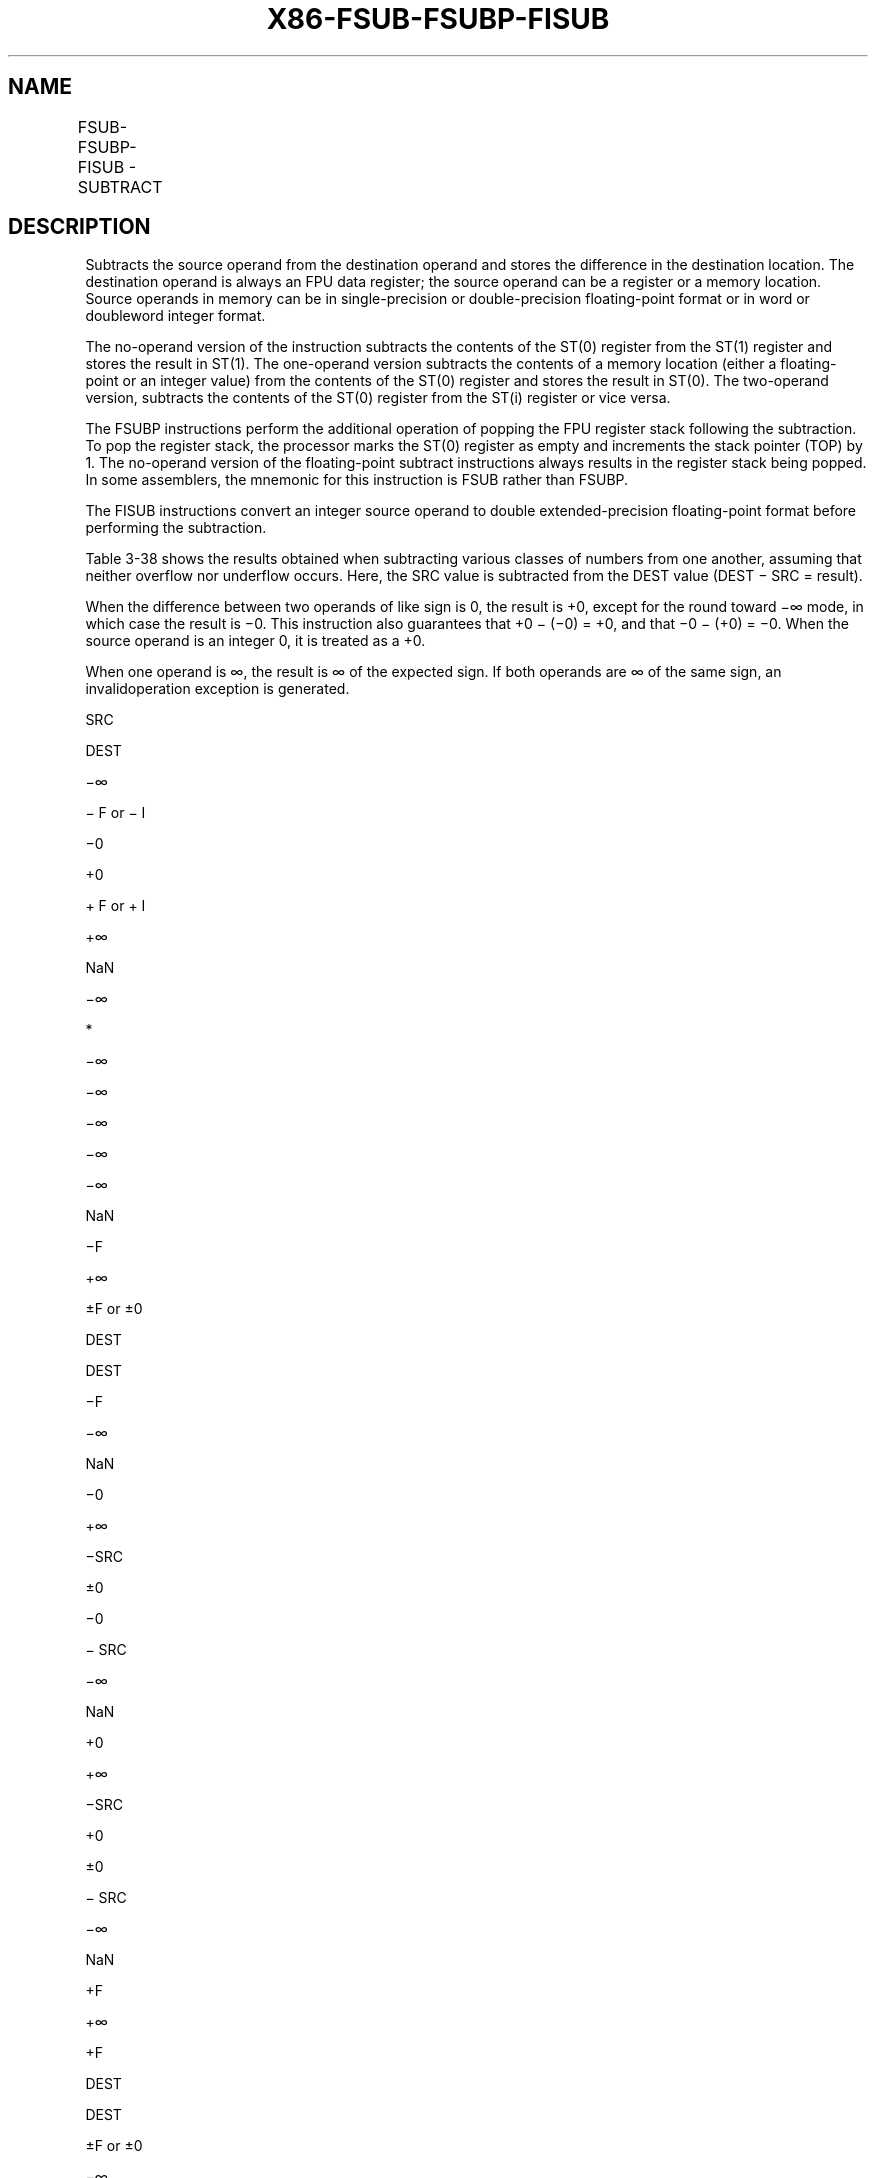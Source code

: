 .nh
.TH "X86-FSUB-FSUBP-FISUB" "7" "May 2019" "TTMO" "Intel x86-64 ISA Manual"
.SH NAME
FSUB-FSUBP-FISUB - SUBTRACT
.TS
allbox;
l l l l l 
l l l l l .
\fB\fCOpcode\fR	\fB\fCInstruction\fR	\fB\fC64\-Bit Mode\fR	\fB\fCCompat/Leg Mode\fR	\fB\fCDescription\fR
D8 /4	FSUB m32fp	Valid	Valid	T{
Subtract m32fp from ST(0) and store result in ST(0).
T}
DC /4	FSUB m64fp	Valid	Valid	T{
Subtract m64fp from ST(0) and store result in ST(0).
T}
D8 E0+i	FSUB ST(0), ST(i)	Valid	Valid	T{
Subtract ST(i) from ST(0) and store result in ST(0).
T}
DC E8+i	FSUB ST(i), ST(0)	Valid	Valid	T{
Subtract ST(0) from ST(i) and store result in ST(i).
T}
DE E8+i	FSUBP ST(i), ST(0)	Valid	Valid	T{
Subtract ST(0) from ST(i), store result in ST(i), and pop register stack.
T}
DE E9	FSUBP	Valid	Valid	T{
Subtract ST(0) from ST(1), store result in ST(1), and pop register stack.
T}
DA /4	FISUB m32int	Valid	Valid	T{
Subtract m32int from ST(0) and store result in ST(0).
T}
DE /4	FISUB m16int	Valid	Valid	T{
Subtract m16int from ST(0) and store result in ST(0).
T}
.TE

.SH DESCRIPTION
.PP
Subtracts the source operand from the destination operand and stores the
difference in the destination location. The destination operand is
always an FPU data register; the source operand can be a register or a
memory location. Source operands in memory can be in single\-precision or
double\-precision floating\-point format or in word or doubleword integer
format.

.PP
The no\-operand version of the instruction subtracts the contents of the
ST(0) register from the ST(1) register and stores the result in ST(1).
The one\-operand version subtracts the contents of a memory location
(either a floating\-point or an integer value) from the contents of the
ST(0) register and stores the result in ST(0). The two\-operand version,
subtracts the contents of the ST(0) register from the ST(i) register or
vice versa.

.PP
The FSUBP instructions perform the additional operation of popping the
FPU register stack following the subtraction. To pop the register stack,
the processor marks the ST(0) register as empty and increments the stack
pointer (TOP) by 1. The no\-operand version of the floating\-point
subtract instructions always results in the register stack being popped.
In some assemblers, the mnemonic for this instruction is FSUB rather
than FSUBP.

.PP
The FISUB instructions convert an integer source operand to double
extended\-precision floating\-point format before performing the
subtraction.

.PP
Table 3\-38 shows the results obtained when subtracting various classes
of numbers from one another, assuming that neither overflow nor
underflow occurs. Here, the SRC value is subtracted from the DEST value
(DEST − SRC = result).

.PP
When the difference between two operands of like sign is 0, the result
is +0, except for the round toward −∞ mode, in which case the result is
−0. This instruction also guarantees that +0 − (−0) = +0, and that −0 −
(+0) = −0. When the source operand is an integer 0, it is treated as a
+0.

.PP
When one operand is ∞, the result is ∞ of the expected sign. If both
operands are ∞ of the same sign, an invalidoperation exception is
generated.

.PP
SRC

.PP
DEST

.PP
−∞

.PP
− F or − I

.PP
−0

.PP
+0

.PP
+ F or + I

.PP
+∞

.PP
NaN

.PP
−∞

.PP
*

.PP
−∞

.PP
−∞

.PP
−∞

.PP
−∞

.PP
−∞

.PP
NaN

.PP
−F

.PP
+∞

.PP
±F or ±0

.PP
DEST

.PP
DEST

.PP
−F

.PP
−∞

.PP
NaN

.PP
−0

.PP
+∞

.PP
−SRC

.PP
±0

.PP
−0

.PP
− SRC

.PP
−∞

.PP
NaN

.PP
+0

.PP
+∞

.PP
−SRC

.PP
+0

.PP
±0

.PP
− SRC

.PP
−∞

.PP
NaN

.PP
+F

.PP
+∞

.PP
+F

.PP
DEST

.PP
DEST

.PP
±F or ±0

.PP
−∞

.PP
NaN

.PP
+∞

.PP
+∞

.PP
+∞

.PP
+∞

.PP
+∞

.PP
+∞

.PP
*

.PP
NaN

.PP
NaN

.PP
NaN

.PP
NaN

.PP
NaN

.PP
NaN

.PP
NaN

.PP
NaN

.PP
NaN

.PP
Table 3\-38. FSUB/FSUBP/FISUB Results

.PP
.RS

.PP
F Meansfinitefloating\-pointvalue.

.PP
I Means integer.

.PP
* Indicatesfloating\-pointinvalid\-arithmetic\-operand(#IA)exception.

.RE

.PP
This instruction’s operation is the same in non\-64\-bit modes and 64\-bit
mode.

.SH OPERATION
.PP
.RS

.nf
IF Instruction = FISUB
    THEN
        DEST ← DEST − ConvertToDoubleExtendedPrecisionFP(SRC);
    ELSE (* Source operand is floating\-point value *)
        DEST ← DEST − SRC;
FI;
IF Instruction = FSUBP
    THEN
        PopRegisterStack;
FI;

.fi
.RE

.SH FPU FLAGS AFFECTED
.TS
allbox;
l l 
l l .
C1	T{
Set to 0 if stack underflow occurred.
T}
	T{
Set if result was rounded up; cleared otherwise.
T}
C0, C2, C3	Undefined.
.TE

.SH FLOATING\-POINT EXCEPTIONS
.TS
allbox;
l l 
l l .
#IS	Stack underflow occurred.
#IA	T{
Operand is an SNaN value or unsupported format.
T}
	T{
Operands are infinities of like sign.
T}
#D	T{
Source operand is a denormal value.
T}
#U	T{
Result is too small for destination format.
T}
#O	T{
Result is too large for destination format.
T}
#P	T{
Value cannot be represented exactly in destination format.
T}
.TE

.SH PROTECTED MODE EXCEPTIONS
.TS
allbox;
l l 
l l .
#GP(0)	T{
If a memory operand effective address is outside the CS, DS, ES, FS, or GS segment limit.
T}
	T{
If the DS, ES, FS, or GS register is used to access memory and it contains a NULL segment selector.
T}
#SS(0)	T{
If a memory operand effective address is outside the SS segment limit.
T}
#NM	CR0.EM
[
bit 2
]
 or CR0.TS
[
bit 3
]
 = 1.
#PF(fault\-code)	If a page fault occurs.
#AC(0)	T{
If alignment checking is enabled and an unaligned memory reference is made while the current privilege level is 3.
T}
#UD	If the LOCK prefix is used.
.TE

.SH REAL\-ADDRESS MODE EXCEPTIONS
.TS
allbox;
l l 
l l .
#GP	T{
If a memory operand effective address is outside the CS, DS, ES, FS, or GS segment limit.
T}
#SS	T{
If a memory operand effective address is outside the SS segment limit.
T}
#NM	CR0.EM
[
bit 2
]
 or CR0.TS
[
bit 3
]
 = 1.
#UD	If the LOCK prefix is used.
.TE

.SH VIRTUAL\-8086 MODE EXCEPTIONS
.TS
allbox;
l l 
l l .
#GP(0)	T{
If a memory operand effective address is outside the CS, DS, ES, FS, or GS segment limit.
T}
#SS(0)	T{
If a memory operand effective address is outside the SS segment limit.
T}
#NM	CR0.EM
[
bit 2
]
 or CR0.TS
[
bit 3
]
 = 1.
#PF(fault\-code)	If a page fault occurs.
#AC(0)	T{
If alignment checking is enabled and an unaligned memory reference is made.
T}
#UD	If the LOCK prefix is used.
.TE

.SH COMPATIBILITY MODE EXCEPTIONS
.PP
Same exceptions as in protected mode.

.SH 64\-BIT MODE EXCEPTIONS
.TS
allbox;
l l 
l l .
#SS(0)	T{
If a memory address referencing the SS segment is in a non\-canonical form.
T}
#GP(0)	T{
If the memory address is in a non\-canonical form.
T}
#NM	CR0.EM
[
bit 2
]
 or CR0.TS
[
bit 3
]
 = 1.
#MF	T{
If there is a pending x87 FPU exception.
T}
#PF(fault\-code)	If a page fault occurs.
#AC(0)	T{
If alignment checking is enabled and an unaligned memory reference is made while the current privilege level is 3.
T}
#UD	If the LOCK prefix is used.
.TE

.SH SEE ALSO
.PP
x86\-manpages(7) for a list of other x86\-64 man pages.

.SH COLOPHON
.PP
This UNOFFICIAL, mechanically\-separated, non\-verified reference is
provided for convenience, but it may be incomplete or broken in
various obvious or non\-obvious ways. Refer to Intel® 64 and IA\-32
Architectures Software Developer’s Manual for anything serious.

.br
This page is generated by scripts; therefore may contain visual or semantical bugs. Please report them (or better, fix them) on https://github.com/ttmo-O/x86-manpages.

.br
MIT licensed by TTMO 2020 (Turkish Unofficial Chamber of Reverse Engineers - https://ttmo.re).
